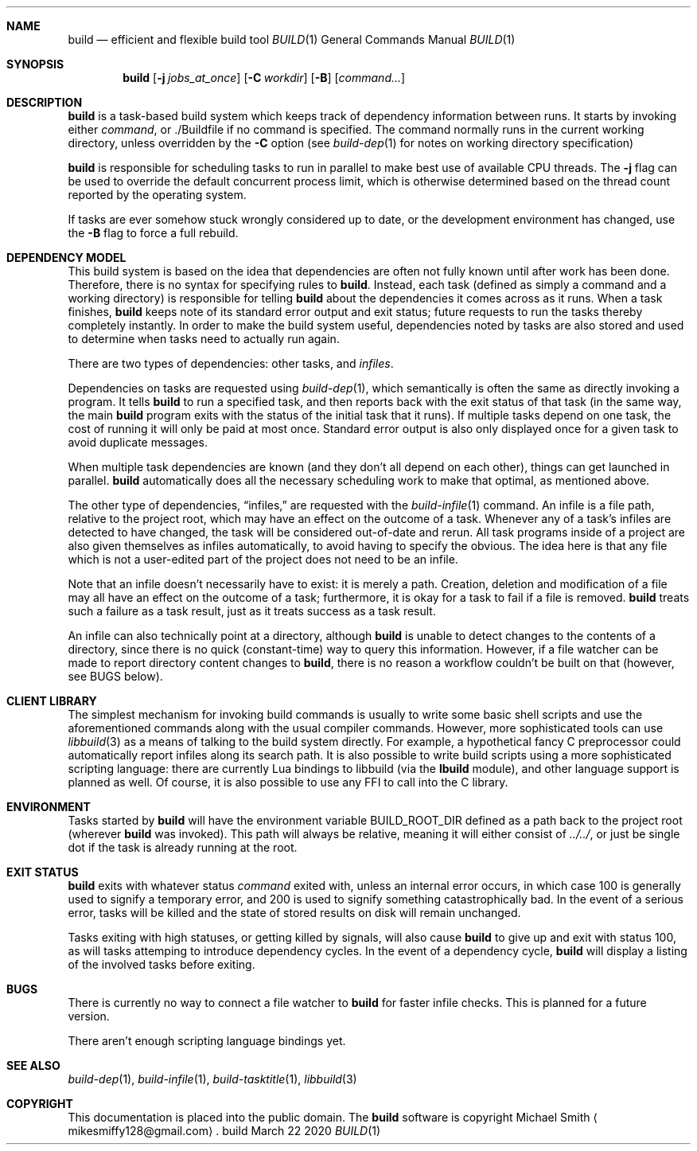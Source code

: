 .\" This file is dedicated to the public domain.
.\"
.Dd March 22 2020
.Dt BUILD 1
.Sh NAME
.Nm build
.Nd efficient and flexible build tool
.\" XXX abusing .Os, is this considered okay?
.Os build
.Sh SYNOPSIS
.Nm build
.Op Fl j Ar jobs_at_once
.Op Fl C Ar workdir
.Op Fl B
.Op Ar command...
.Sh DESCRIPTION
.Nm
is a task-based build system which keeps track of dependency information between
runs. It starts by invoking either
.Ar command ,
or ./Buildfile if no command is specified. The command normally runs in the
current working directory, unless overridden by the
.Fl C
option (see
.Xr build-dep 1
for notes on working directory specification)
.Pp
.Nm
is responsible for scheduling tasks to run in parallel to make best use of
available CPU threads. The
.Fl j
flag can be used to override the default concurrent process limit, which is
otherwise determined based on the thread count reported by the operating system.
.Pp
If tasks are ever somehow stuck wrongly considered up to date, or the
development environment has changed, use the
.Fl B
flag to force a full rebuild.
.Sh DEPENDENCY MODEL
This build system is based on the idea that dependencies are often not fully
known until after work has been done. Therefore, there is no syntax for
specifying rules to
.Nm .
Instead, each task (defined as simply a command and a working directory) is
responsible for telling
.Nm
about the dependencies it comes across as it runs. When a task finishes,
.Nm
keeps note of its standard error output and exit status; future requests to run
the tasks thereby completely instantly. In order to make the build system
useful, dependencies noted by tasks are also stored and used to determine when
tasks need to actually run again.
.Pp
There are two types of dependencies: other tasks, and
.Em infiles .
.Pp
Dependencies on tasks are requested using
.Xr build-dep 1 ,
which semantically is often the same as directly invoking a program. It tells
.Nm
to run a specified task, and then reports back with the exit status of that
task (in the same way, the main
.Nm
program exits with the status of the initial task that it runs). If multiple
tasks depend on one task, the cost of running it will only be paid at most once.
Standard error output is also only displayed once for a given task to avoid
duplicate messages.
.Pp
When multiple task dependencies are known (and they don't all depend on each
other), things can get launched in parallel.
.Nm
automatically does all the necessary scheduling work to make that optimal, as
mentioned above.
.Pp
The other type of dependencies,
.Dq infiles,
are requested with the
.Xr build-infile 1
command. An infile is a file path, relative to the project root, which may have
an effect on the outcome of a task. Whenever any of a task's infiles are
detected to have changed, the task will be considered out-of-date and rerun.
All task programs inside of a project are also given themselves as infiles
automatically, to avoid having to specify the obvious. The idea here is that any
file which is not a user-edited part of the project does not need to be an
infile.
.Pp
Note that an infile doesn't necessarily have to exist: it is merely a path.
Creation, deletion and modification of a file may all have an effect on the
outcome of a task; furthermore, it is okay for a task to fail if a file is
removed.
.Nm
treats such a failure as a task result, just as it treats success as a task
result.
.Pp
An infile can also technically point at a directory, although
.Nm
is unable to detect changes to the contents of a directory, since there is no
quick (constant-time) way to query this information. However, if a file watcher
can be made to report directory content changes to
.Nm ,
there is no reason a workflow couldn't be built on that (however, see BUGS
below).
.Sh CLIENT LIBRARY
The simplest mechanism for invoking build commands is usually to write some
basic shell scripts and use the aforementioned commands along with the usual
compiler commands. However, more sophisticated tools can use
.Xr libbuild 3
as a means of talking to the build system directly. For example, a hypothetical
fancy C preprocessor could automatically report infiles along its search path.
It is also possible to write build scripts using a more sophisticated scripting
language: there are currently Lua bindings to libbuild (via the
.Nm lbuild
module), and other language support is planned as well. Of course, it is also
possible to use any FFI to call into the C library.
.Sh ENVIRONMENT
Tasks started by
.Nm build
will have the environment variable
.Ev BUILD_ROOT_DIR
defined as a path back to the project root (wherever
.Nm
was invoked). This path will always be relative, meaning it will either consist
of
.Pa ../../ ,
or just be single dot if the task is already running at the root.
.Sh EXIT STATUS
.Nm
exits with whatever status
.Ar command
exited with, unless an internal error occurs, in which case 100 is generally
used to signify a temporary error, and 200 is used to signify something
catastrophically bad. In the event of a serious error, tasks will be killed and
the state of stored results on disk will remain unchanged.
.Pp
Tasks exiting with high statuses, or getting killed by signals, will also cause
.Nm
to give up and exit with status 100, as will tasks attemping to introduce
dependency cycles. In the event of a dependency cycle,
.Nm
will display a listing of the involved tasks before exiting.
.Sh BUGS
There is currently no way to connect a file watcher to
.Nm
for faster infile checks. This is planned for a future version.
.Pp
There aren't enough scripting language bindings yet.
.Sh SEE ALSO
.Xr build-dep 1 ,
.Xr build-infile 1 ,
.Xr build-tasktitle 1 ,
.Xr libbuild 3
.Sh COPYRIGHT
This documentation is placed into the public domain. The
.Nm
software is copyright Michael Smith
.Aq mikesmiffy128@gmail.com .
